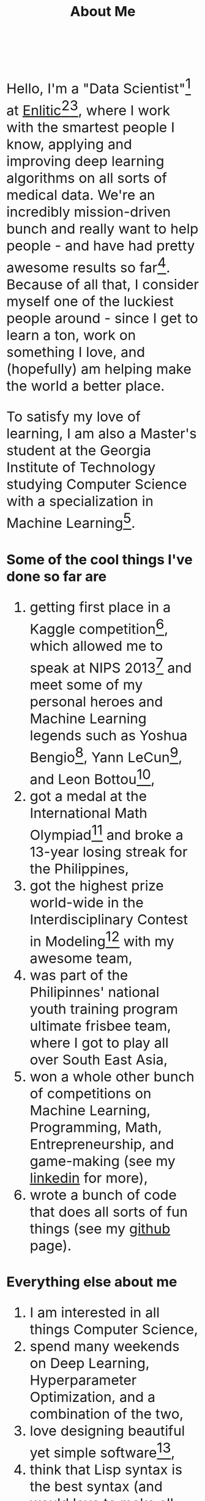 #+TITLE: About Me
#+OPTIONS: num:0

#+begin_html
  <style>
  * {
    font-size: 1.5rem;
  }
  </style>
#+end_html

Hello, I'm a "Data Scientist"[fn:data-scientist] at [[http://enlitic.com][Enlitic]][fn:ted-talk][fn:cnn-video], where I work with the smartest people I know, applying and improving deep learning algorithms on all sorts of medical data. We're an incredibly mission-driven bunch and really want to help people - and have had pretty awesome results so far[fn:enlitic-results]. Because of all that, I consider myself one of the luckiest people around - since I get to learn a ton, work on something I love, and (hopefully) am helping make the world a better place.

To satisfy my love of learning, I am also a Master's student at the Georgia Institute of Technology studying Computer Science with a specialization in Machine Learning[fn:omscs].
* Some of the cool things I've done so far are
1. getting first place in a Kaggle competition[fn:cause-effect-pairs], which allowed me to speak at NIPS 2013[fn:nips-talk] and meet some of my personal heroes and Machine Learning legends such as Yoshua Bengio[fn:nips-bengio], Yann LeCun[fn:nips-lecun], and Leon Bottou[fn:nips-bottou],
2. got a medal at the International Math Olympiad[fn:imo-medal] and broke a 13-year losing streak for the Philippines,
3. got the highest prize world-wide in the Interdisciplinary Contest in Modeling[fn:icm-rpi] with my awesome team,
4. was part of the Philipinnes' national youth training program ultimate frisbee team, where I got to play all over South East Asia,
5. won a whole other bunch of competitions on Machine Learning, Programming, Math, Entrepreneurship, and game-making (see my [[https://www.linkedin.com/in/diogomda][linkedin]] for more),
6. wrote a bunch of code that does all sorts of fun things (see my [[https://github.com/diogo149][github]] page).
* Everything else about me
1. I am interested in all things Computer Science,
2. spend many weekends on Deep Learning, Hyperparameter Optimization, and a combination of the two,
3. love designing beautiful yet simple software[fn:simple-software],
5. think that Lisp syntax is the best syntax (and would love to make all sorts of Lisps when I have some time to do so),
6. love having absolutely awesome workflows and tools[fn:tools],
7. am a huge fan of open source software, try to open source everything I make, and contribute to the tools I use,
8. and love community service[fn:apo].

[fn:data-scientist] I too do not know what this means...
[fn:ted-talk] TED talk from the founder: https://www.youtube.com/watch?v=xx310zM3tLs
[fn:cnn-video] Enlitic being featured on CNN: http://money.cnn.com/2015/03/12/technology/enlitic-technology/index.html
[fn:enlitic-results] Some tasks at super-human accuracies (:
[fn:cause-effect-pairs] The cause effect pairs challenge. See [[https://www.kaggle.com/c/cause-effect-pairs][this link]] for the competition website or [[https://github.com/diogo149/CauseEffectPairsChallenge][this link]] for the source code of my solution.
[fn:nips-talk] Link of the video: [[http://videolectures.net/nipsworkshops2013_almeida_feature_engineering/][here]]
[fn:nips-bengio] I actually got to sit at his table with his lab, thanks to Isabelle Guyon, another legend that not as many people have heard off :(.
[fn:nips-lecun] We had a lively discussion about using convnets for causality to apply 2 things which we didn't understand to hopefully make something we do understand.
[fn:nips-bottou] I had a chance to have dinner with him the first night I was there and thank him in-person for teaching the [[http://cilvr.cs.nyu.edu/doku.php?id%3Dcourses:bigdata:slides:start][big data class]] online.
[fn:imo-medal] See [[https://www.imo-official.org/participant_r.aspx?id%3D17909][this link]].
[fn:icm-rpi] See [[http://approach.rpi.edu/2013/07/09/saving-the-planet-with-an-algorithm/][this link]] for a write up from my school.
[fn:apo] I was part of a community service fraternity in college - instead of partying, we just helped people. (:
[fn:tools] Most notably Emacs, archlinux, xmonad, and tmux
[fn:omscs] Specifically the [[http://www.omscs.gatech.edu/][Online Master's in Computer Science]] program
[fn:simple-software] See Rich Hickey's [[http://www.infoq.com/presentations/Simple-Made-Easy][Simple Made Easy]] talk
